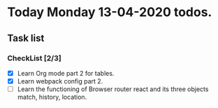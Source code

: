 * Today Monday  13-04-2020 todos.
** Task list
*** CheckList [2/3]
- [X] Learn Org mode part 2 for tables.
- [X] Learn webpack config part 2.
- [ ] Learn the functioning of Browser router react and its three objects match, history, location.

